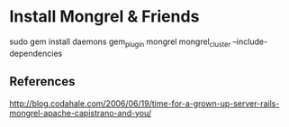 


* Install Mongrel & Friends
  
  sudo gem install daemons gem_plugin mongrel mongrel_cluster --include-dependencies











** References

http://blog.codahale.com/2006/06/19/time-for-a-grown-up-server-rails-mongrel-apache-capistrano-and-you/
